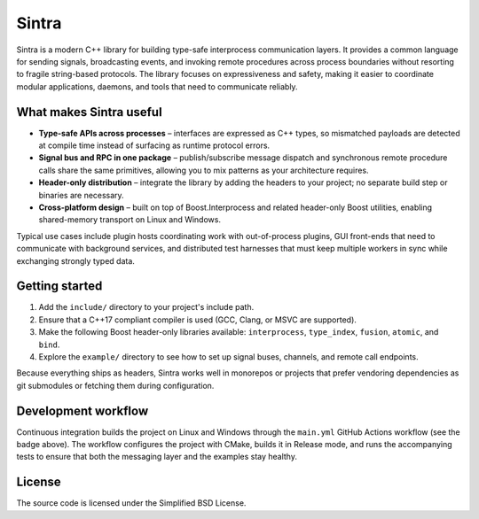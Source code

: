 Sintra
======

.. image:: https://github.com/imakris/sintra/actions/workflows/main.yml/badge.svg?branch=master&job=Build%20and%20Test%20on%20ubuntu-latest
   :target: https://github.com/imakris/sintra/actions/workflows/main.yml
   :alt: Linux build status

.. image:: https://github.com/imakris/sintra/actions/workflows/main.yml/badge.svg?branch=master&job=Build%20and%20Test%20on%20windows-latest
   :target: https://github.com/imakris/sintra/actions/workflows/main.yml
   :alt: Windows build status

Sintra is a modern C++ library for building type-safe interprocess communication layers.
It provides a common language for sending signals, broadcasting events, and invoking
remote procedures across process boundaries without resorting to fragile string-based
protocols. The library focuses on expressiveness and safety, making it easier to
coordinate modular applications, daemons, and tools that need to communicate reliably.

What makes Sintra useful
------------------------

* **Type-safe APIs across processes** – interfaces are expressed as C++ types, so
  mismatched payloads are detected at compile time instead of surfacing as runtime
  protocol errors.
* **Signal bus and RPC in one package** – publish/subscribe message dispatch and
  synchronous remote procedure calls share the same primitives, allowing you to mix
  patterns as your architecture requires.
* **Header-only distribution** – integrate the library by adding the headers to your
  project; no separate build step or binaries are necessary.
* **Cross-platform design** – built on top of Boost.Interprocess and related
  header-only Boost utilities, enabling shared-memory transport on Linux and Windows.

Typical use cases include plugin hosts coordinating work with out-of-process plugins,
GUI front-ends that need to communicate with background services, and distributed test
harnesses that must keep multiple workers in sync while exchanging strongly typed data.

Getting started
---------------

1. Add the ``include/`` directory to your project's include path.
2. Ensure that a C++17 compliant compiler is used (GCC, Clang, or MSVC are supported).
3. Make the following Boost header-only libraries available: ``interprocess``,
   ``type_index``, ``fusion``, ``atomic``, and ``bind``.
4. Explore the ``example/`` directory to see how to set up signal buses, channels, and
   remote call endpoints.

Because everything ships as headers, Sintra works well in monorepos or projects that
prefer vendoring dependencies as git submodules or fetching them during configuration.

Development workflow
--------------------

Continuous integration builds the project on Linux and Windows through the
``main.yml`` GitHub Actions workflow (see the badge above). The workflow configures the
project with CMake, builds it in Release mode, and runs the accompanying tests to ensure
that both the messaging layer and the examples stay healthy.

License
-------

The source code is licensed under the Simplified BSD License.
